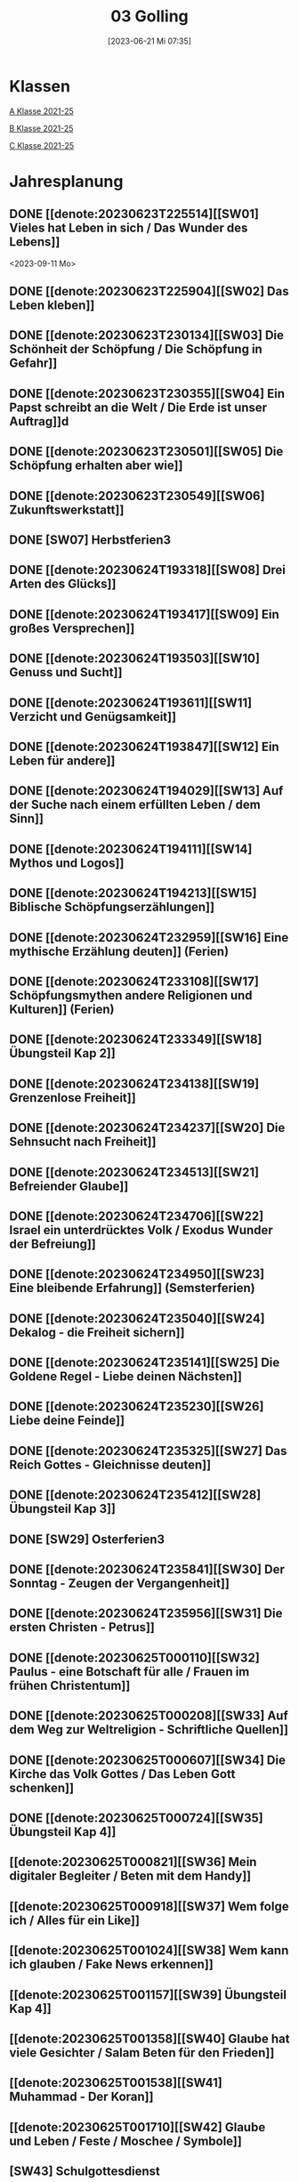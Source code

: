 #+title:      03 Golling
#+date:       [2023-06-21 Mi 07:35]
#+filetags:   :03:plan:Project:
#+identifier: 20230621T073521
#+STARTUP: showall
#+CATEGORY: Topic 03

* Klassen
[[denote:20221228T205119][A Klasse 2021-25]]

[[denote:20221230T193609][B Klasse 2021-25]]

[[denote:20221230T194127][C Klasse 2021-25]]

* Jahresplanung

** DONE [[denote:20230623T225514][[SW01] Vieles hat Leben in sich / Das Wunder des Lebens]]
CLOSED: [2023-09-25 Mo 10:33]
:LOGBOOK:
- State "DONE"       from              [2023-09-25 Mo 10:33]
:END:
<2023-09-11 Mo>

** DONE [[denote:20230623T225904][[SW02] Das Leben kleben]]
CLOSED: [2023-09-25 Mo 08:33] SCHEDULED: <2023-09-18 Mo>
:LOGBOOK:
- State "DONE"       from              [2023-09-25 Mo 08:33]
:END:

** DONE [[denote:20230623T230134][[SW03] Die Schönheit der Schöpfung / Die Schöpfung in Gefahr]]
CLOSED: [2023-09-30 Sa 12:04] SCHEDULED: <2023-09-25 Mo>
:LOGBOOK:
- State "DONE"       from              [2023-09-30 Sa 12:04]
:END:

** DONE [[denote:20230623T230355][[SW04] Ein Papst schreibt an die Welt / Die Erde ist unser Auftrag]]d
CLOSED: [2023-10-07 Sa 23:04] SCHEDULED: <2023-10-02 Mo>
:LOGBOOK:
- State "DONE"       from              [2023-10-07 Sa 23:04]
:END:

** DONE [[denote:20230623T230501][[SW05] Die Schöpfung erhalten aber wie]]
CLOSED: [2023-10-16 Mo 08:50] SCHEDULED: <2023-10-09 Mo>
:LOGBOOK:
- State "DONE"       from              [2023-10-16 Mo 08:50]
:END:

** DONE [[denote:20230623T230549][[SW06] Zukunftswerkstatt]]
CLOSED: [2023-10-21 Sa 10:58] SCHEDULED: <2023-10-16 Mo>
:LOGBOOK:
- State "DONE"       from              [2023-10-21 Sa 10:58]
:END:

** DONE [SW07] Herbstferien3
CLOSED: [2023-11-02 Do 10:48] SCHEDULED: <2023-10-23 Mo>
:LOGBOOK:
- State "DONE"       from              [2023-11-02 Do 10:48]
:END:

** DONE [[denote:20230624T193318][[SW08] Drei Arten des Glücks]]
CLOSED: [2023-11-02 Do 10:50] SCHEDULED: <2023-10-30 Mo>
:LOGBOOK:
- State "DONE"       from              [2023-11-02 Do 10:50]
:END:

** DONE [[denote:20230624T193417][[SW09] Ein großes Versprechen]]
CLOSED: [2023-11-13 Mo 09:40] SCHEDULED: <2023-11-06 Mo>
:LOGBOOK:
- State "DONE"       from              [2023-11-13 Mo 09:40]
:END:

** DONE [[denote:20230624T193503][[SW10] Genuss und Sucht]]
CLOSED: [2023-11-23 Do 08:27] SCHEDULED: <2023-11-13 Mo>
:LOGBOOK:
- State "DONE"       from              [2023-11-23 Do 08:27]
:END:

** DONE [[denote:20230624T193611][[SW11] Verzicht und Genügsamkeit]]
CLOSED: [2023-11-27 Mo 08:40] SCHEDULED: <2023-11-20 Mo>
:LOGBOOK:
- State "DONE"       from              [2023-11-27 Mo 08:40]
:END:

** DONE [[denote:20230624T193847][[SW12] Ein Leben für andere]]
CLOSED: [2023-12-04 Mo 10:10] SCHEDULED: <2023-11-27 Mo>
:LOGBOOK:
- State "DONE"       from              [2023-12-04 Mo 10:10]
:END:

** DONE [[denote:20230624T194029][[SW13] Auf der Suche nach einem erfüllten Leben / dem Sinn]]
CLOSED: [2023-12-10 So 23:26] SCHEDULED: <2023-12-04 Mo>
:LOGBOOK:
- State "DONE"       from              [2023-12-10 So 23:26]
:END:

** DONE [[denote:20230624T194111][[SW14] Mythos und Logos]]
CLOSED: [2023-12-17 So 15:01] SCHEDULED: <2023-12-11 Mo>
:LOGBOOK:
- State "DONE"       from              [2023-12-17 So 15:01]
:END:

** DONE [[denote:20230624T194213][[SW15] Biblische Schöpfungserzählungen]] 
CLOSED: [2024-01-05 Fr 18:44] SCHEDULED: <2023-12-18 Mo>
:LOGBOOK:
- State "DONE"       from              [2024-01-05 Fr 18:44]
:END:

** DONE [[denote:20230624T232959][[SW16] Eine mythische Erzählung deuten]] (Ferien)
CLOSED: [2023-12-25 Mo 23:01] SCHEDULED: <2023-12-25 Mo>
:LOGBOOK:
- State "DONE"       from              [2023-12-25 Mo 23:01]
:END:

** DONE [[denote:20230624T233108][[SW17] Schöpfungsmythen andere Religionen und Kulturen]] (Ferien)
CLOSED: [2024-01-05 Fr 18:44] SCHEDULED: <2024-01-01 Mo>
:LOGBOOK:
- State "DONE"       from              [2024-01-05 Fr 18:44]
:END:

** DONE [[denote:20230624T233349][[SW18] Übungsteil Kap 2]]
CLOSED: [2024-01-14 So 21:53] SCHEDULED: <2024-01-08 Mo>
:LOGBOOK:
- State "DONE"       from              [2024-01-14 So 21:53]
:END:

** DONE [[denote:20230624T234138][[SW19] Grenzenlose Freiheit]]
CLOSED: [2024-01-21 So 16:53] SCHEDULED: <2024-01-15 Mo>
:LOGBOOK:
- State "DONE"       from              [2024-01-21 So 16:53]
:END:

** DONE [[denote:20230624T234237][[SW20] Die Sehnsucht nach Freiheit]]
CLOSED: [2024-01-28 So 00:59] SCHEDULED: <2024-01-22 Mo>
:LOGBOOK:
- State "DONE"       from              [2024-01-28 So 00:59]
:END:

** DONE [[denote:20230624T234513][[SW21] Befreiender Glaube]]
CLOSED: [2024-02-02 Fr 08:54] SCHEDULED: <2024-01-29 Mo>
:LOGBOOK:
- State "DONE"       from              [2024-02-02 Fr 08:54]
:END:

** DONE [[denote:20230624T234706][[SW22] Israel ein unterdrücktes Volk / Exodus Wunder der Befreiung]]
CLOSED: [2024-02-13 Di 14:23] SCHEDULED: <2024-02-05 Mo>
:LOGBOOK:
- State "DONE"       from              [2024-02-13 Di 14:23]
:END:

** DONE [[denote:20230624T234950][[SW23] Eine bleibende Erfahrung]] (Semsterferien)
CLOSED: [2024-02-13 Di 14:23] SCHEDULED: <2024-02-12 Mo>
:LOGBOOK:
- State "DONE"       from              [2024-02-13 Di 14:23]
:END:

** DONE [[denote:20230624T235040][[SW24] Dekalog - die Freiheit sichern]]
CLOSED: [2024-02-23 Fr 21:21] SCHEDULED: <2024-02-19 Mo>
:LOGBOOK:
- State "DONE"       from              [2024-02-23 Fr 21:21]
:END:

** DONE [[denote:20230624T235141][[SW25] Die Goldene Regel - Liebe deinen Nächsten]]
CLOSED: [2024-03-02 Sa 11:25] SCHEDULED: <2024-02-26 Mo>
:LOGBOOK:
- State "DONE"       from              [2024-03-02 Sa 11:25]
:END:

** DONE [[denote:20230624T235230][[SW26] Liebe deine Feinde]]
CLOSED: [2024-03-11 Mo 10:14] SCHEDULED: <2024-03-04 Mo>
:LOGBOOK:
- State "DONE"       from              [2024-03-11 Mo 10:14]
:END:

** DONE [[denote:20230624T235325][[SW27] Das Reich Gottes - Gleichnisse deuten]]
CLOSED: [2024-03-16 Sa 23:58] SCHEDULED: <2024-03-11 Mo>
:LOGBOOK:
- State "DONE"       from              [2024-03-16 Sa 23:58]
:END:

** DONE [[denote:20230624T235412][[SW28] Übungsteil Kap 3]]
CLOSED: [2024-03-27 Mi 21:53] SCHEDULED: <2024-03-18 Mo>
:LOGBOOK:
- State "DONE"       from              [2024-03-27 Mi 21:53]
:END:

** DONE [SW29] Osterferien3
CLOSED: [2024-04-01 Mo 15:50] SCHEDULED: <2024-03-25 Mo>
:LOGBOOK:
- State "DONE"       from              [2024-04-01 Mo 15:50]
:END:

** DONE [[denote:20230624T235841][[SW30] Der Sonntag - Zeugen der Vergangenheit]]
CLOSED: [2024-04-09 Di 08:47] SCHEDULED: <2024-04-01 Mo>
:LOGBOOK:
- State "DONE"       from              [2024-04-09 Di 08:47]
:END:

** DONE [[denote:20230624T235956][[SW31] Die ersten Christen - Petrus]]
CLOSED: [2024-04-13 Sa 22:17] SCHEDULED: <2024-04-08 Mo>
:LOGBOOK:
- State "DONE"       from              [2024-04-13 Sa 22:17]
:END:

** DONE [[denote:20230625T000110][[SW32] Paulus - eine Botschaft für alle / Frauen im frühen Christentum]]
CLOSED: [2024-04-19 Fr 23:41] SCHEDULED: <2024-04-15 Mo>
:LOGBOOK:
- State "DONE"       from              [2024-04-19 Fr 23:41]
:END:

** DONE [[denote:20230625T000208][[SW33] Auf dem Weg zur Weltreligion - Schriftliche Quellen]]
CLOSED: [2024-04-27 Sa 00:16] SCHEDULED: <2024-04-22 Mo>
:LOGBOOK:
- State "DONE"       from              [2024-04-27 Sa 00:16]
:END:

** DONE [[denote:20230625T000607][[SW34] Die Kirche das Volk Gottes / Das Leben Gott schenken]]
CLOSED: [2024-05-06 Mo 09:47] SCHEDULED: <2024-04-29 Mo>
:LOGBOOK:
- State "DONE"       from              [2024-05-06 Mo 09:47]
:END:

** DONE [[denote:20230625T000724][[SW35] Übungsteil Kap 4]]
CLOSED: [2024-05-12 So 16:36] SCHEDULED: <2024-05-06 Mo>
:LOGBOOK:
- State "DONE"       from              [2024-05-12 So 16:36]
:END:

** [[denote:20230625T000821][[SW36] Mein digitaler Begleiter / Beten mit dem Handy]]
SCHEDULED: <2024-05-13 Mo>

** [[denote:20230625T000918][[SW37] Wem folge ich / Alles für ein Like]]
SCHEDULED: <2024-05-20 Mo>

** [[denote:20230625T001024][[SW38] Wem kann ich glauben / Fake News erkennen]]
SCHEDULED: <2024-05-27 Mo>

** [[denote:20230625T001157][[SW39] Übungsteil Kap 4]]
SCHEDULED: <2024-06-03 Mo>

** [[denote:20230625T001358][[SW40] Glaube hat viele Gesichter / Salam Beten für den Frieden]]
SCHEDULED: <2024-06-10 Mo>

** [[denote:20230625T001538][[SW41] Muhammad - Der Koran]]
SCHEDULED: <2024-06-17 Mo>

** [[denote:20230625T001710][[SW42] Glaube und Leben / Feste / Moschee / Symbole]]
SCHEDULED: <2024-06-24 Mo>

** [SW43] Schulgottesdienst
SCHEDULED: <2024-07-01 Mo>



* Kompetenzbereiche und Kompetenzdimensionen

*** Kompetenzmodell und -bereiche
Das Kompetenzmodell für den katholischen Religionsunterricht beinhaltet schulstufenübergreifend drei inhaltsbezogene Kompetenzbereiche und fünf handlungsorientierte Kompetenzdimensionen. Kompetenzbereiche sind inhaltlich geprägte nähere Umschreibungen von Sachgebieten, in denen religiöse  Kompetenzen erworben werden. Sie werden durch je zwei Leitkompetenzen konkretisiert:

**** A Menschen und ihre Lebensorientierungen

***** A1 Beziehung verantwortungsvoll gestalten können – zu sich selbst, zu anderen, zur Schöpfung

****** Kompetenzbeschreibung:
:PROPERTIES:
:ID:       c552a3ec-349b-4473-9cac-d68b52ef5352
:CUSTOM_ID: A1_KB1
:END:

Die Schüler können sich als Teil der Schöpfung wahrnehmen und wissen zu ihrem Erhalt beizutragen.   


****** Anwendungsbereiche
:PROPERTIES:
:CUSTOM_ID: A1_AB1
:END:


****** Unterrichtshinweise

 - Wunder der Schöpfung, 
 - Leben als Gabe und Aufgabe,
 - Verdankt-Sein, [[#Wer bin ich]]
 - Klimaschutz,
 - Erhalt der Artenvielfalt  


****** Kompetenzbeschreibungen


****** Anwendungsbereiche


****** Unterrichtshinweise


***** A2 Sich mit den großen Fragen der Menschen auseinandersetzen können

****** Kompetenzbeschreibungen

Die Schüler können die Frage nach dem Woher anhand biblischer Schöpfungsvorstellungen und naturwissenschaftlicher Konzepte bearbeiten und deren Vereinbarkeit argumentativ darlegen. 

****** Anwendungsbereiche

Biblisch-hermeneutische Kompetenz: mythologische Sprache, Weltbilder 

****** Unterrichtshinweise

 - Dialog zwischen Theologie und Naturwissenschaften; [[#Schöpfung_Wissenschaft]]
 - Schöpfungsmythen in den Weltreligionen 
 
****** Kompetenzbeschreibungen

Die Schüler können die Sehnsucht nach einem Leben in Fülle zur Sprache bringen und vielfältige Sinnangebote bewerten. 

****** Anwendungsbereiche

Selbstentfaltung und Abhängigkeiten 

****** Unterrichtshinweise

 - Glück, Zufriedenheit, Erfüllung, [[#Wegbegleiter]] [[#mein Wegbegleiter]]
 - soziales Engagement, [[#Wegbegleiter]]
 - Lebensstile,
 - Konsum und Sucht 


**** B Gelehrte und gelebte Bezugsreligion

***** B3 Grundlagen und Leitmotive des christlichen Glaubens kennen und für das eigene Leben deuten können
:PROPERTIES:
:ID:       bd3e1474-6aa2-4059-95e0-61c560fa879d
:CUSTOM_ID: B3
:END:

****** Kompetenzbeschreibungen

Die Schüler können die Reich-Gottes-Botschaft erläutern und vom befreienden Handeln Gottes erzählen. 

****** Anwendungsbereiche

 - Reich Gottes-Gleichnisse, [[#sich Jesus annähern]]
 - Exoduserfahrungen in Geschichte und Gegenwart, [[#Exodus]]



****** Unterrichtshinweise

 - Gnade als Geschenk der Befreiung, [[#Vergebung ohne Grenzen]] [[#Gott wird Mensch]] [[#Kreuz Erlösung]] [[#Auferstehung]] [[#Hl. Geist]] [[#Pfingsten]] [[#Dreifaltigkeit]]
 - Heilungserzählungen, [[#Jesus heilt]]
 - Mirjam-Lied,
 - Freiheit und Bindung als menschliche Grundbedürfnisse
 - Reich Gottes [[#Reich Gottes]]
 - Das Kreuz [[#Jesu Kreuz]]


****** Kompetenzbeschreibungen

Die Schüler kennen christliche Grundlagen des Zusammenlebens und können Ideen für ein gelingendes demokratisches Miteinander entwickeln. 

****** Anwendungsbereiche

 - Gottes- und Nächstenliebe, [[#bereit zur Liebe]]
 - Feindesliebe 

****** Unterrichtshinweise

 - Bergpredigt in Auswahl, [[#Bergpredigt]]
 - Goldene Regel,
 - Demokratieverständnis, (Daniele Ganser) [[#Demokratieverständnis]]
 - Friedenserziehung (Daniele Ganser) [[#Friedenserziehung]]
 - Dekalog [[#Dekalog]]
 - Das Gewissen Bsp Franz Jägerstätter [[#Franz Jägerstätter]] 


***** B4 Kirchliche Grundvollzüge kennen und religiös-spirituelle Ausdrucksformen gestalten können

****** Kompetenzbeschreibungen

Die Schüler können die Bedeutung des Sonntags für das Leben des Einzelnen und der Gesellschaft wahrnehmen und reflektieren.  

****** Anwendungsbereiche


****** Unterrichtshinweise

 - Actio und contemplatio,
 - Rhythmus des Lebens (Arbeit, Freizeit),
 - Sonntagsgebot, Sonntagskultur, Sonntagsöffnung  

   
****** Kompetenzbeschreibungen

Die Schüler können die Anfänge der Kirche und ihre Strukturen beschreiben und Einblick in das Leben der Orts- und Weltkirche geben. 


****** Anwendungsbereiche



****** Unterrichtshinweise

 - Frauen im frühen Christentum, [[#Maria]]
 - Urkirche [[#Urkirche]]
 - Christenverfolgungen damals und heute, [[#Christenverfolgung]]
 - die gesellschaftskritische Kraft des frühen Christentums, [[#Kritik_Gesellschaft]]
 - Kirche als Volk Gottes,
 - Orden,
 - Sakrament: Weihe 



**** C Religiöse und weltanschauliche Vielfalt in Gesellschaft und Kultur 

***** C5 Medien, Kunst und Kultur im Kontext religiöser Weltwahrnehmung interpretieren, beurteilen und gestalten können

****** Kompetenzbeschreibungen

Die Schüler können die Nutzung von Medien und deren Potential reflektieren.   
  
****** Anwendungsbereiche

Religiosität in virtuellen Welten und Social Media [[#Lieder Liebe]] [[#Auferstehung Kunst]]

****** Unterrichtshinweise

 - Kritische und kreative Nutzung von Medien, (Daniele Ganser) [[#Einfluss Medien]] [[#Medienkritik]]
 - Information und Manipulation, (Daniele Ganser) [[#Einfluss Medien]] [[#Medienkritik]]
 - Entertainment,
 - Kommunikation und Isolation 


****** Kompetenzbeschreibungen


****** Anwendungsbereiche


****** Unterrichtshinweise


***** C6 Unterschiedlichen Lebensweisen und Glaubensformen reflexiv begegnen können

****** Kompetenzbeschreibungen

Die Schüler können Grundzüge des *Islam* beschreiben und ausgehend von ihrem  Wissen und ihren Erfahrungen Beiträge zu einem respektvollen  Miteinander gestalten. 


****** Anwendungsbereiche



****** Unterrichtshinweise


Islam: [[#Islam]] [[#Islam_Film]]
 - Wesentliche Glaubensinhalte und religiöse Praxis;
 - Jesus, Maria und Abraham in Koran und Bibel; [[#Monotheistische Weltreligionen]]
 - Umgang mit unterschiedlichen Sichtweisen,
 - Dialog in wertschätzender und kritischer Haltung 


****** Kompetenzbeschreibungen


****** Anwendungsbereiche


****** Unterrichtshinweise




**** Kompetenzdimensionen 
beschreiben die Handlungsmodi der Aneignung der Kompetenzen und finden sich in den Kompetenzbeschreibungen wieder:
 - Wahrnehmen und beschreiben religiös bedeutsamer Phänomene (Perzeption)
 - Verstehen und deuten religiös bedeutsamer Sprache und Glaubenszeugnisse (Kognition)
 - Gestalten und handeln in religiösen und ethischen Fragen (Performanz)
 - Kommunizieren und (be)urteilen von Überzeugungen mit religiösen Argumenten und im Dialog (Interaktion)
 - Teilhaben und entscheiden – begründete (Nicht-)Teilhabe an religiöser und gesellschaftlicher Praxis (Partizipation)

*** Zentrale fachliche Konzepte
Folgende Leitideen, strukturiert in Begriffspaaren, kennzeichnen die zentralen fachlichen Konzepte des katholischen Religionsunterrichts. 

**** Lebensrealitäten und Transzendenz
Christlicher Glaube versteht den Menschen in seiner Bio-grafie  und  in  seinen  Lebensbezügen  als  transzendentes  Wesen und erschließt Wege der Sinnfindung durch Trans-zendenzbezug.

**** Gottesliebe und Menschenliebe
Das  jüdisch-christliche  Gottes- und Menschenbild steht für eine lebensbejahende Grundhaltung zu sich selbst, den Mitmenschen und der Welt. Das  Beziehungsgeschehen zwischen Gott und Mensch und der Menschen untereinander ist getragen von der bedingungslosen Liebe Gottes. Unabhängig von Fähigkeiten und erbrachten Leistungen ist der Mensch in seiner Würde unantastbar.

**** Jesus der Christus
Das  Christentum orientiert sich am Reden und Handeln Jesu, das die vergebende und heilende Zuwendung Gottes zu den Menschen zeigt. In seiner den Tod überwindenden Auferstehung kann in der Brüchigkeit des Lebens Versöhnung und Erlösung erfahrbar werden. 

**** Freiheit und Offenbarung
Quellen der Offenbarung sind die Bibel und die kirchliche Tradition in ihrer Vielfalt. Auf der darin grundgelegten Freiheit des Menschen basiert die Achtung der Religionsfreiheit jeder Schülerin und jedes Schülers.

**** Zusage und Verantwortung
Ausgehend vom Verdankt-Sein allen Lebens wissen sich Christinnen und Christen beauftragt und befähigt Verantwortung in der Welt zu übernehmen. Dabei leiten sie Hoffnungsperspektiven, die auf biblischen Zusagen aufbauen.

*** Didaktische Grundsätze
In der Mitte des Religionsunterrichts stehen die Schülerin-nen und Schüler, ihr Leben, ihr Glaube.

Für den katholischen Religionsunterricht sind das Prinzip der Korrelation, das die wechselseitige Erschließung von Glauben und Leben meint, und das Prinzip des „Ganzen im Fragment“, das sich der Elementarisierung und dem exemplarischen Lernen verpflichtet weiß, zentral. 

Die didaktisch reflektierte Setzung von Schwerpunkten ist besonders bei einstündig geführten Klassen und im schul-stufenübergreifenden Unterricht notwendig.

Bezugnehmend auf das Kompetenzmodell sind folgende religionsdidaktische Grundsätze hervorzuheben:

*Fokus: Religiöse Sprache und Symbole*
Die Alphabetisierung in religiöser Sprache umfasst das Erkennen und Verstehen religiöser Sprachformen und das Erschließen vielfältiger Symbole in ihrer Mehrdimensionalität. Eine individuelle und kreative Ausdrucksfähigkeit wird gefördert.

*Fokus: Philosophieren und Theologisieren*
Der Religionsunterricht fördert die Fragekompetenz, initiiert Suchbewegungen im religiös-existenziellen Kontext und schult die Argumentationsfähigkeit. Er verpflichtet nicht auf einen Glauben, vielmehr fördert er die Entscheidungsfähigkeit der Schülerinnen und Schüler in religiösen und ethischen Belangen.

*Fokus: Actio und Contemplatio*
Performatives Lernen zielt ab auf das reflektierende Erleben religiöser Vollzüge und ethischen Handelns. Die Erfahrungsbezogenheit des Religionsunterrichts wird in Gebet, Stille und Meditation sowie in gemeinsamen Feiern, Aktionen und Projekten erlebbar.

*Fokus: Beziehung und Resonanz*
Im Beziehungsgeschehen zwischen Gott, Mensch und Welt angelegt, umfasst schulische religiöse Bildung eine biografische und narrative Komponente und vollzieht sich besonders im Lernen voneinander, miteinander und über-einander. 

*** Hinweise zum Lehrplan
Der Lehrplan für katholische Religion umfasst drei Kompetenzbereiche (A, B und C). Jeder dieser Bereiche wird jahrgangsübergreifend durch je zwei Leitkompetenzen (1-6) konkretisiert. 

**** KB – Kompetenzbeschreibungen
Den Leitkompetenzen sind schulstufenspezifische Kompetenzbeschreibungen (KB) zugeordnet, die angeben, welche Kompetenzen von allen Schülerinnen und Schülern erworben werden sollen. In jedem Schuljahr sind alle im Kompetenzmodell genannten Kompetenzdimensionen (Perzeption, Kognition, Performanz, Interaktion, Partizipation) zu berücksichtigen.Der Lehrplan für katholische Religion umfasst drei Kompetenzbereiche (A, B und C).Jeder dieser Bereiche wird jahrgangsübergreifend durch je zwei Leitkompetenzen (1-6) konkretisiert. 

**** AB – Anwendungsbereiche
Inhaltlich konkretisiert werden die Kompetenzbeschreibungen durch Anwendungsbereiche (AB). Diese benennen repräsentative Beispiele für Themenfelder, anhand derer Kompetenzen erworben werden. Wo solche benannt sind, sind sie verbindlich zu behandeln. Weitere Anwendungsbereiche können frei gewählt werden.Wo keine Anwendungsbereiche benannt sind, ist es Aufgabe der Lehrerinnen und Lehrer Anwendungsbereiche zu definieren.

**** UH – Unterrichtshinweise
Unterrichtshinweise (UH) sind als Ergänzungen zu den Fachlehrplänen gedacht. Sie geben Empfehlungen für die Umsetzung des kompetenzorientierten Lehrplans und unterstützen bei der Unterrichtsplanung.


* Aufzeichnungen / Mitarbeit
In diesem org.-file zeichne ich die Mitarbeit der einzelnen Schüler auf.


* Footnotes

[fn:3] [[https://www.goethe.de/ins/cn/de/kul/mag/20628753.html]]

[fn:2] RIESS, Wolfgang (2016): /Jesus. Mensch Prophet Gottessohn./ Augsburg: Auer Verlag.

[fn:1] Keine Diskussion über YT-Geschichte: Autovervollständigung "How to have" verweist auf Pädophile Videos.
